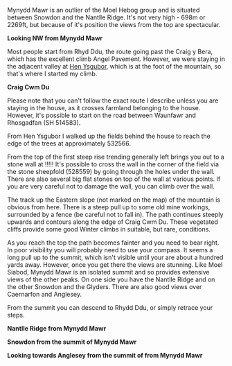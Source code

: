 #+BEGIN_COMMENT
.. title: Mynydd Mawr
.. slug: 2010-02-17-mynydd_mawr
.. date: 2010-02-17 17:46:14 UTC
.. tags: mountaineering, walks
.. category:
.. link:
.. description:
.. type: text
#+END_COMMENT

Mynydd Mawr is an outlier of the Moel Hebog group and is situated
between Snowdon and the Nantlle Ridge. It's not very high - 698m or
2269ft, but because of it's position the views from the top are
spectacular.

*@@html: <p class="caption"><b>Looking NW from Mynydd Mawr</b></p>@@*
*@@html: <a href="/galleries/DSCF1301.JPG" class="rounded
float-left" alt="Looking NW from Mynydd Mawr"><img src="/galleries/DSCF1301.JPG"></a>@@*

Most people start from Rhyd Ddu, the route going past the Craig y
Bera, which has the excellent climb Angel Pavement. However, we were
staying in the adjacent valley at [[http://www.tycochsnowdonia.co.uk/][Hen Ysgubor]], which is at the foot of
the mountain, so that's where I started my climb.

*@@html: <p class="caption"><b>Craig Cwm Du</b></p>@@*
*@@html: <a href="/galleries/DSCF1304.JPG" class="rounded
float-left" alt="Craig Cwm Du"><img src="/galleries/DSCF1304.JPG"></a>@@*

Please note that you can't follow the exact route I describe unless
you are staying in the house, as it crosses farmland belonging to the
house. However, it's possible to start on the road between Waunfawr
and Rhosgadfan (SH  514583).

From Hen Ysgubor I walked up the fields behind the house to reach the
edge of the trees at approximately 532566.

*@@html: <p class="caption"><b></b></p>@@*
*@@html: <a href="/galleries/DSCF1311.JPG" class="rounded
float-left" alt=""><img src="/galleries/DSCF1311.JPG"></a>@@*

From the top of the first steep rise trending generally left brings
you out to a stone wall at !!!!! It's possible to cross the wall in
the corner of the field via the stone sheepfold (528559) by going
through the holes under the wall. There are also several big flat
stones on top of the wall at various points. If you are very careful
not to damage the wall, you can climb over the wall.

The track up the Eastern slope (not marked on the map) of the mountain
is obvious from here. There is a steep pull up to some old mine
workings, surrounded by a fence (be careful not to fall in). The path
continues steeply upwards and contours along the edge of Craig Cwm
Du. These vegetated cliffs provide some good Winter climbs in
suitable, but rare, conditions.

As you reach the top the path becomes fainter and you need to bear
right. In poor visibility you will probably need to use your
compass. It seems a long pull up to the summit, which isn't visible
until your are about a hundred yards away. However, once you get there
the views are stunning. Like Moel Siabod, Mynydd Mawr is an isolated
summit and so provides extensive views of the other peaks. On one side
you have the Nantlle Ridge and on the other Snowdon and the
Glyders. There are also good views over Caernarfon and Anglesey.

From the summit you can descend to Rhydd Ddu, or simply retrace your steps.

*@@html: <p class="caption"><b>Nantlle Ridge from Mynydd Mawr</b></p>@@*
*@@html: <a href="/galleries/DSCF1313.JPG" class="rounded
float-left" alt="Nantlle Ridge from Mynydd Mawr"><img src="/galleries/DSCF1313.JPG"></a>@@*


*@@html: <p class="caption"><b>Snowdon from  the summit of Mynydd Mawr</b></p>@@*
*@@html: <a href="/galleries/DSCF1315.JPG" class="rounded
float-left" alt="Snowdon from  the summit of Mynydd Mawr"><img src="/galleries/DSCF1315.JPG"></a>@@*



*@@html: <p class="caption"><b>Looking towards Anglesey from the summit of from Mynydd Mawr</b></p>@@*
*@@html: <a href="/galleries/DSCF1318.JPG" class="rounded
float-left" alt="Looking towards Anglesey from the summit of from Mynydd Mawr"><img src="/galleries/DSCF1318.JPG"></a>@@*
